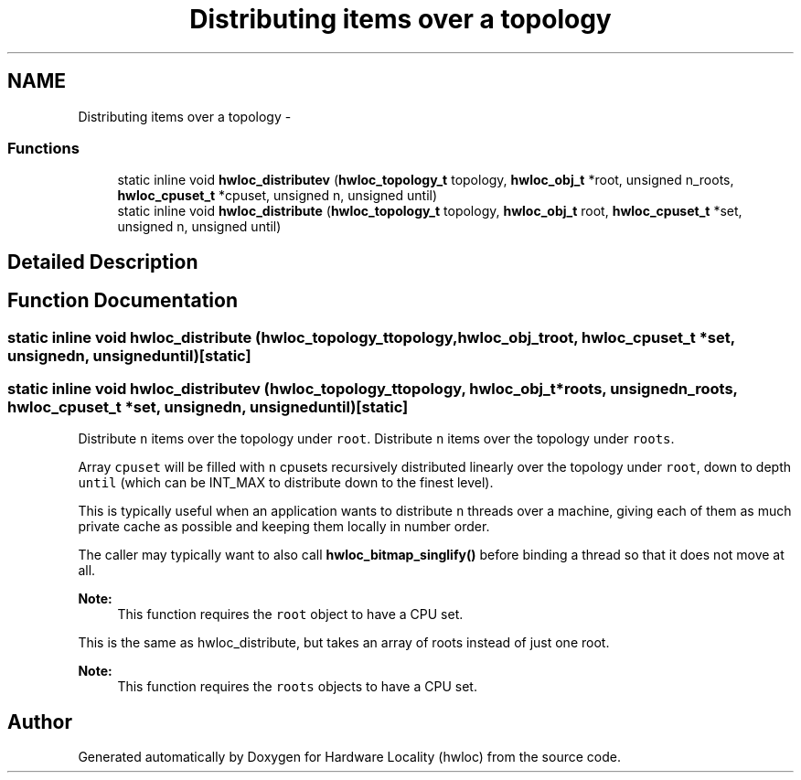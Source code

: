 .TH "Distributing items over a topology" 3 "Mon Nov 18 2013" "Version 1.8" "Hardware Locality (hwloc)" \" -*- nroff -*-
.ad l
.nh
.SH NAME
Distributing items over a topology \- 
.SS "Functions"

.in +1c
.ti -1c
.RI "static inline void \fBhwloc_distributev\fP (\fBhwloc_topology_t\fP topology, \fBhwloc_obj_t\fP *root, unsigned n_roots, \fBhwloc_cpuset_t\fP *cpuset, unsigned n, unsigned until)"
.br
.ti -1c
.RI "static inline void \fBhwloc_distribute\fP (\fBhwloc_topology_t\fP topology, \fBhwloc_obj_t\fP root, \fBhwloc_cpuset_t\fP *set, unsigned n, unsigned until)"
.br
.in -1c
.SH "Detailed Description"
.PP 

.SH "Function Documentation"
.PP 
.SS "static inline void hwloc_distribute (\fBhwloc_topology_t\fPtopology, \fBhwloc_obj_t\fProot, \fBhwloc_cpuset_t\fP *set, unsignedn, unsigneduntil)\fC [static]\fP"

.SS "static inline void hwloc_distributev (\fBhwloc_topology_t\fPtopology, \fBhwloc_obj_t\fP *roots, unsignedn_roots, \fBhwloc_cpuset_t\fP *set, unsignedn, unsigneduntil)\fC [static]\fP"

.PP
Distribute \fCn\fP items over the topology under \fCroot\fP\&. Distribute \fCn\fP items over the topology under \fCroots\fP\&.
.PP
Array \fCcpuset\fP will be filled with \fCn\fP cpusets recursively distributed linearly over the topology under \fCroot\fP, down to depth \fCuntil\fP (which can be INT_MAX to distribute down to the finest level)\&.
.PP
This is typically useful when an application wants to distribute \fCn\fP threads over a machine, giving each of them as much private cache as possible and keeping them locally in number order\&.
.PP
The caller may typically want to also call \fBhwloc_bitmap_singlify()\fP before binding a thread so that it does not move at all\&.
.PP
\fBNote:\fP
.RS 4
This function requires the \fCroot\fP object to have a CPU set\&.
.RE
.PP
This is the same as hwloc_distribute, but takes an array of roots instead of just one root\&.
.PP
\fBNote:\fP
.RS 4
This function requires the \fCroots\fP objects to have a CPU set\&. 
.RE
.PP

.SH "Author"
.PP 
Generated automatically by Doxygen for Hardware Locality (hwloc) from the source code\&.
